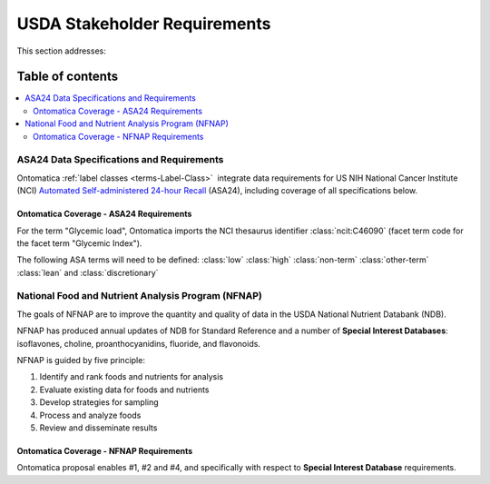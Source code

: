 
.. _$_02-core-16-stakeholders:

=============================
USDA Stakeholder Requirements
=============================

This section addresses:

.. rst:role:: Ontomatica defined objective

Table of contents
-----------------

.. contents::
   :depth: 3
   :local:

------------------------------------------
ASA24 Data Specifications and Requirements
------------------------------------------

Ontomatica :ref:`label classes <terms-Label-Class>` |_| integrate data requirements for US NIH National Cancer Institute (NCI) `Automated Self-administered 24-hour Recall <http://appliedresearch.cancer.gov/asa24/>`_ (ASA24), including coverage of all specifications below.

^^^^^^^^^^^^^^^^^^^^^^^^^^^^^^^^^^^^^^^^
Ontomatica Coverage - ASA24 Requirements
^^^^^^^^^^^^^^^^^^^^^^^^^^^^^^^^^^^^^^^^

For the term "Glycemic load", Ontomatica imports the NCI thesaurus identifier :class:`ncit:C46090` (facet term code for the facet term "Glycemic Index").

The following ASA terms will need to be defined: :class:`low` :class:`high` :class:`non-term` :class:`other-term` :class:`lean` and :class:`discretionary`

.. hlist::
   :columns: 3

   - Gram weight
   - Energy
   - Total fat
   - Carbohydrate
   - Protein
   - Alcohol
   - Cholesterol
   - Total saturated fatty acids
   - Total monounsaturated fatty acids
   - Total polyunsaturated fatty acids
   - Dietary fiber
   - Retinol
   - Vitamin E as alpha-tocopherol
   - Vitamin K
   - Vitamin C
   - Thiamin (Vitamin B1)
   - Riboflavin (Vitamin B2)
   - Niacin
   - Vitamin B6
   - Total folate
   - Vitamin B12
   - Calcium
   - Phosphorus
   - Magnesium
   - Iron
   - Zinc
   - Copper
   - Selenium
   - Sodium
   - Potassium
   - SFA 4:0 (Butanoic)
   - SFA 6:0 (Hexanoic)
   - SFA 8:0 (Octanoic)
   - SFA 10:0 (Decanoic)
   - SFA 12:0 (Dodecanoic)
   - SFA 14:0 (Tetradecanoic)
   - SFA 16:0 (Hexadecanoic)
   - SFA 18:0 (Octadecanoic)
   - MFA 16:1 (Hexadecenoic)
   - MFA 18:1 (Octadecenoic)
   - MFA 20:1 (Eicosenoic)
   - MFA 22:1 (Docosenoic)
   - PFA 18:2 (Octadecadienoic)
   - PFA 18:3 (Octadecatrienoic)
   - PFA 18:4 (Octadecatetraenoic)
   - PFA 20:4 (Eicosatetraenoic)
   - PFA 20:5 (Eicosapentaenoic)
   - PFA 22:5 (Docosapentaenoic)
   - PFA 22:6 (Docosahexaenoic)
   - Caffeine
   - Beta-carotene
   - Alpha-carotene
   - Beta-cryptoxanthin
   - Lutein + zeaxanthin
   - Lycopene
   - Folate, dietary folate equivalents
   - Food folate
   - Folic acid
   - Vitamin A, retinol activity equivalents
   - Total sugars
   - Total number of grain ounce equivalents
   - Number of whole grain ounce equivalents
   - Number of non-whole grain ounce equivalents
   - Total number of vegetable cup equivalents, exclude legumes
   - Number of dark-green vegetable cup equivalents
   - Number of orange vegetable cup equivalents
   - Number of white potato cup equivalents
   - Number of other starchy vegetable cup equivalents
   - Number of tomato cup equivalents
   - Number of other vegetable cup equivalents
   - Total number of fruit cup equivalents
   - Number of citrus, melon, berry cup equivalents
   - Number of other fruit cup equivalents
   - Total number of milk group (milk, yogurt and cheese) cup equivalents
   - Number of milk cup equivalents
   - Number of yogurt cup equivalents
   - Number of cheese cup equivalents
   - Oz cooked lean meat from meat, poultry, fish
   - Oz cooked lean meat from beef, pork, veal, lamb, and game
   - Oz cooked lean meat from organ meats
   - Oz cooked lean meat from franks, sausages, luncheon meats
   - Oz cooked lean meat from chicken, poultry, and other poultry
   - Oz cooked lean meat from fish, other seafood high in omega-3
   - Oz cooked lean meat from fish, other seafood low in omega-3
   - Oz equivalents of lean meat from eggs
   - Oz equivalents of lean meat from soy product
   - Oz equivalents of lean meat from nuts and seeds
   - Number of cooked dry beans and peas cup equivalents
   - Grams of discretionary oil
   - Grams of discretionary solid fat
   - Teaspoon equivalents of added sugars
   - Total drinks of alcohol
   - Total protein
   - Animal protein
   - Vegetable protein
   - Fructose
   - Galactose
   - Glucose
   - Lactose
   - Maltose
   - Sucrose
   - Starch
   - Total dietary fiber
   - Soluble dietary fiber
   - Insoluble dietary fiber
   - Total vitamin A activity (IU)
   - Beta-carotene equivalents
   - Vitamin D (calciferol)
   - Total alpha-tocopherol equivalents
   - Beta-tocopherol
   - Gamma-tocopherol
   - Delta-tocopherol
   - Pantothenic acid
   - SFA 17:0 (margaric acid)
   - SFA 20:0 (arachidic acid)
   - SFA 22:0 (behenic acid)
   - MUFA 14:1 (myristoleic acid)
   - Tryptophan
   - Threonine
   - Isoleucine
   - Leucine
   - Lysine
   - Methionine
   - Cystine
   - Phenylalanine
   - Tyrosine
   - Valine
   - Arginine
   - Histidine
   - Alanine
   - Aspartic acid
   - Glutamin acid
   - Glycine
   - Proline
   - Serine
   - Aspartame
   - Saccharin
   - Phytic acid
   - Oxalic acid
   - 3-Methylhistidine
   - Sucrose polyester
   - Ash
   - Water
   - Total vitamin A activity (Retinol Equivalents)
   - Trans 18:1 (trans-octadecenoic acid [elaidic acid])
   - Trans 18:2 (trans-octadecadienoic acid [linolelaidic acid]; incl. c-t, t-c, t-t)
   - Trans 16:1 (trans-hexadecenoic acid)
   - Total trans fatty acids
   - Niacin equivalents
   - Omega-3 fatty acids
   - Manganese
   - Vitamin E (IU)
   - Natural alpha-tocopherol (RRR-alpha-tocopherol or d-alpha-tocopherol)
   - Synthetic alpha-tocopherol (all rac-alpha-tocopherol or dl-alpha-tocopherol)
   - Daidzein
   - Genistein
   - Glycitein
   - Coumestrol
   - Biochanin A
   - Formononetin
   - Acesulfame potassium
   - Sucralose
   - Available carbohydrate
   - Glycemic load (glucose reference)
   - Glycemic load (bread reference)
   - Choline
   - Betaine
   - Erythritol
   - Inositol
   - Lactitol
   - Maltitol
   - Mannitol
   - Pinitol
   - Sorbitol
   - Xylitol
   - Nitrogen

---------------------------------------------------
National Food and Nutrient Analysis Program (NFNAP)
---------------------------------------------------

The goals of NFNAP are to improve the quantity and quality of data in the USDA National Nutrient Databank (NDB).

NFNAP has produced annual updates of NDB for Standard Reference and a number of **Special Interest Databases**: isoflavones, choline, proanthocyanidins, fluoride, and flavonoids.

NFNAP is guided by five principle:

1. Identify and rank foods and nutrients for analysis
2. Evaluate existing data for foods and nutrients
3. Develop strategies for sampling
4. Process and analyze foods
5. Review and disseminate results

^^^^^^^^^^^^^^^^^^^^^^^^^^^^^^^^^^^^^^^^
Ontomatica Coverage - NFNAP Requirements
^^^^^^^^^^^^^^^^^^^^^^^^^^^^^^^^^^^^^^^^

Ontomatica proposal enables #1, #2 and #4, and specifically with respect to **Special Interest Database** requirements.

.. |_| unicode:: 0x80

